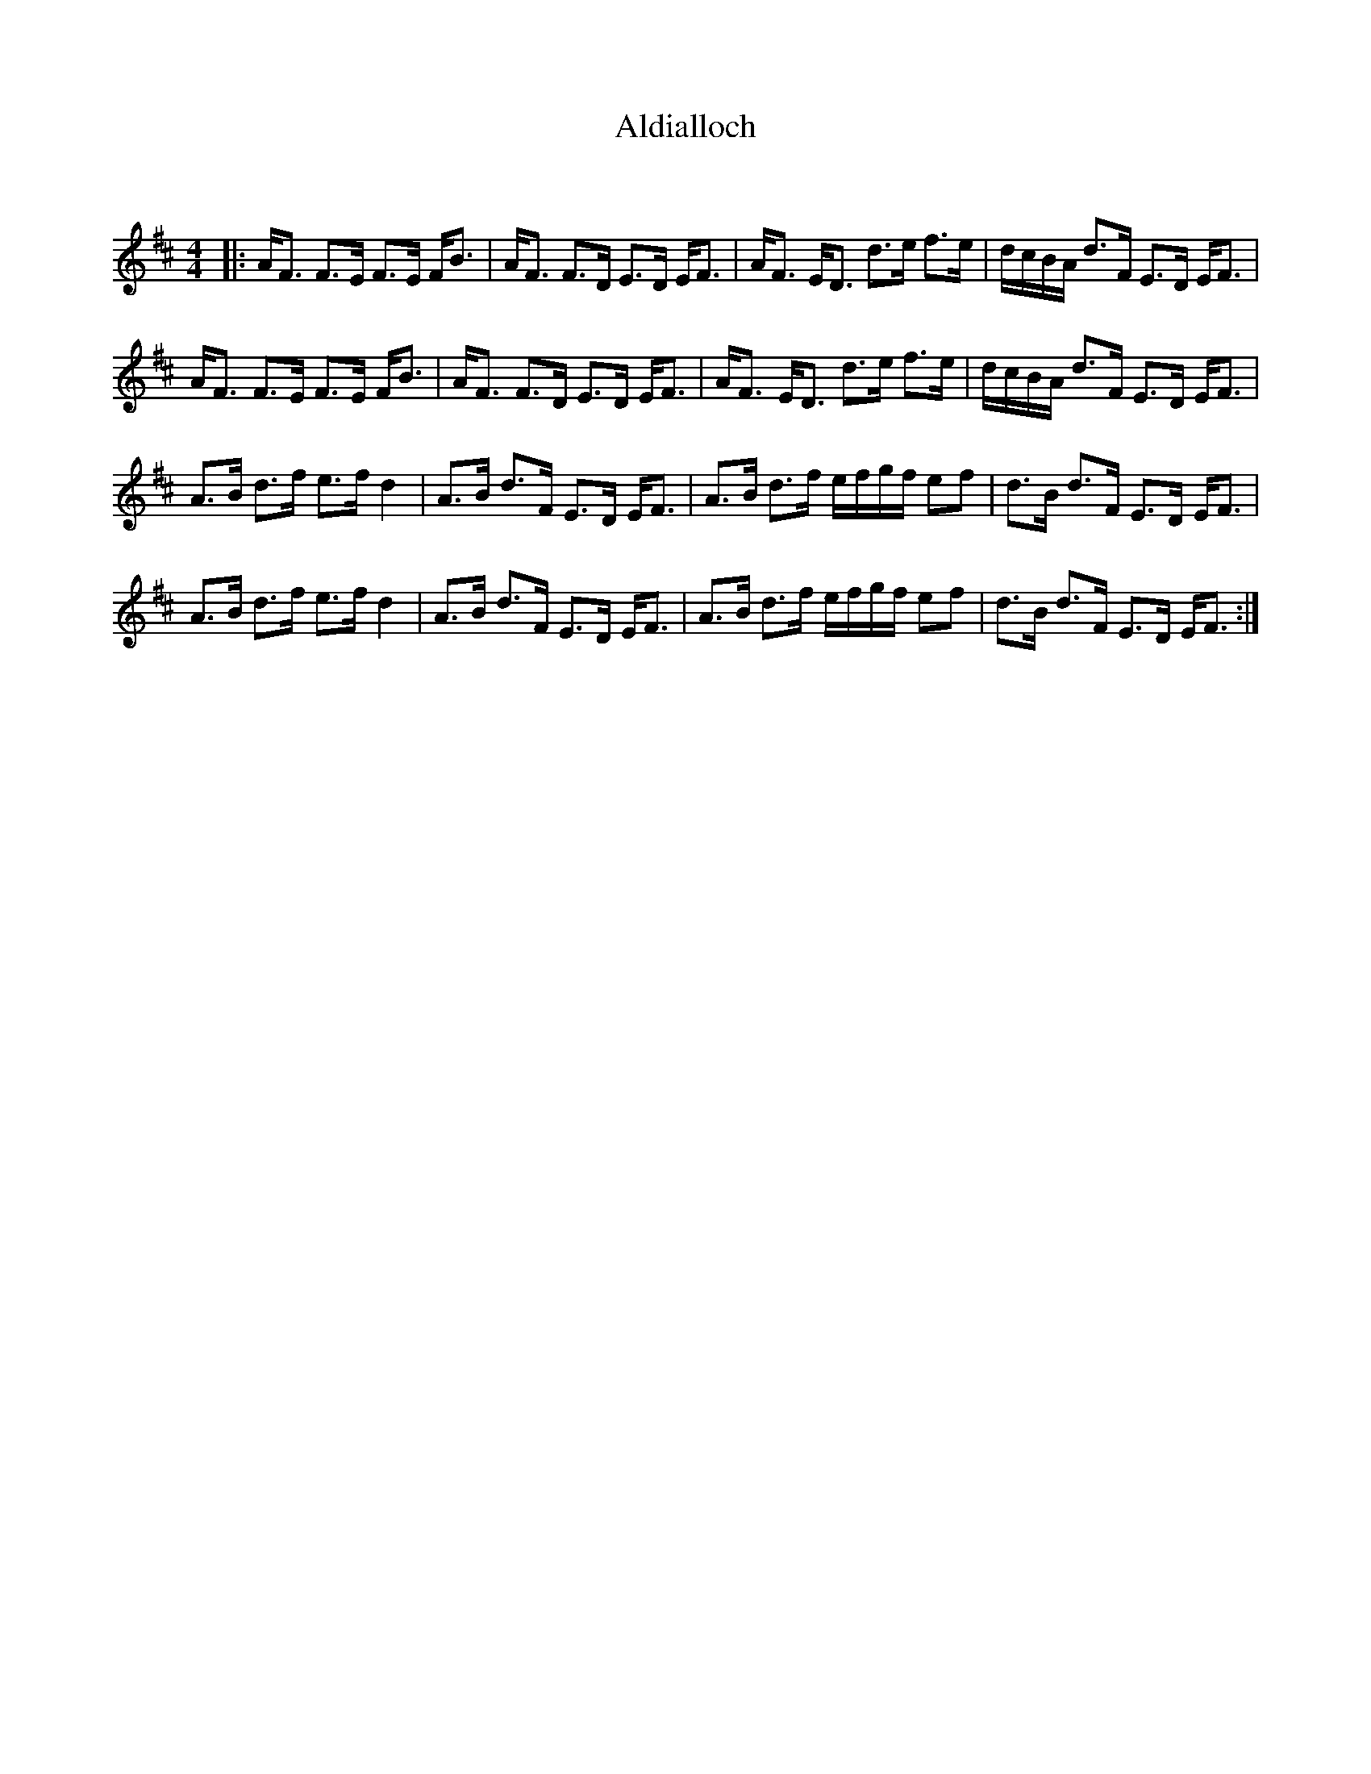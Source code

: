 X:1
T: Aldialloch
C:
R:Strathspey
Q:128
K:D
M:4/4
L:1/16
|:AF3 F3E F3E FB3|AF3 F3D E3D EF3|AF3 ED3 d3e f3e|dcBA d3F E3D EF3|
AF3 F3E F3E FB3|AF3 F3D E3D EF3|AF3 ED3 d3e f3e|dcBA d3F E3D EF3|
A3B d3f e3f d4|A3B d3F E3D EF3|A3B d3f efgf e2f2|d3B d3F E3D EF3|
A3B d3f e3f d4|A3B d3F E3D EF3|A3B d3f efgf e2f2|d3B d3F E3D EF3:|
